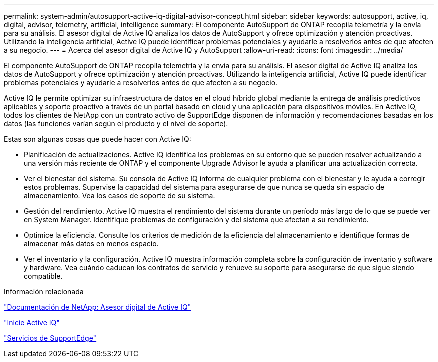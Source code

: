 ---
permalink: system-admin/autosupport-active-iq-digital-advisor-concept.html 
sidebar: sidebar 
keywords: autosupport, active, iq, digital, advisor, telemetry, artificial, intelligence 
summary: El componente AutoSupport de ONTAP recopila telemetría y la envía para su análisis. El asesor digital de Active IQ analiza los datos de AutoSupport y ofrece optimización y atención proactivas. Utilizando la inteligencia artificial, Active IQ puede identificar problemas potenciales y ayudarle a resolverlos antes de que afecten a su negocio. 
---
= Acerca del asesor digital de Active IQ y AutoSupport
:allow-uri-read: 
:icons: font
:imagesdir: ../media/


[role="lead"]
El componente AutoSupport de ONTAP recopila telemetría y la envía para su análisis. El asesor digital de Active IQ analiza los datos de AutoSupport y ofrece optimización y atención proactivas. Utilizando la inteligencia artificial, Active IQ puede identificar problemas potenciales y ayudarle a resolverlos antes de que afecten a su negocio.

Active IQ le permite optimizar su infraestructura de datos en el cloud híbrido global mediante la entrega de análisis predictivos aplicables y soporte proactivo a través de un portal basado en cloud y una aplicación para dispositivos móviles. En Active IQ, todos los clientes de NetApp con un contrato activo de SupportEdge disponen de información y recomendaciones basadas en los datos (las funciones varían según el producto y el nivel de soporte).

Estas son algunas cosas que puede hacer con Active IQ:

* Planificación de actualizaciones. Active IQ identifica los problemas en su entorno que se pueden resolver actualizando a una versión más reciente de ONTAP y el componente Upgrade Advisor le ayuda a planificar una actualización correcta.
* Ver el bienestar del sistema. Su consola de Active IQ informa de cualquier problema con el bienestar y le ayuda a corregir estos problemas. Supervise la capacidad del sistema para asegurarse de que nunca se queda sin espacio de almacenamiento. Vea los casos de soporte de su sistema.
* Gestión del rendimiento. Active IQ muestra el rendimiento del sistema durante un período más largo de lo que se puede ver en System Manager. Identifique problemas de configuración y del sistema que afectan a su rendimiento.
* Optimice la eficiencia. Consulte los criterios de medición de la eficiencia del almacenamiento e identifique formas de almacenar más datos en menos espacio.
* Ver el inventario y la configuración. Active IQ muestra información completa sobre la configuración de inventario y software y hardware. Vea cuándo caducan los contratos de servicio y renueve su soporte para asegurarse de que sigue siendo compatible.


.Información relacionada
https://docs.netapp.com/us-en/active-iq/["Documentación de NetApp: Asesor digital de Active IQ"^]

https://aiq.netapp.com/custom-dashboard/search["Inicie Active IQ"^]

https://www.netapp.com/us/services/support-edge.aspx["Servicios de SupportEdge"^]
